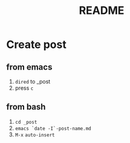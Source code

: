 #+STARTUP: showall
#+TITLE: README
#+OPTIONS: num:nil ^:{} toc:nil

* Create post
** from emacs
1. ~dired~ to _post
2. press ~c~

** from bash
1. ~cd _post~
2. ~emacs `date -I`-post-name.md~
3. ~M-x~ ~auto-insert~
